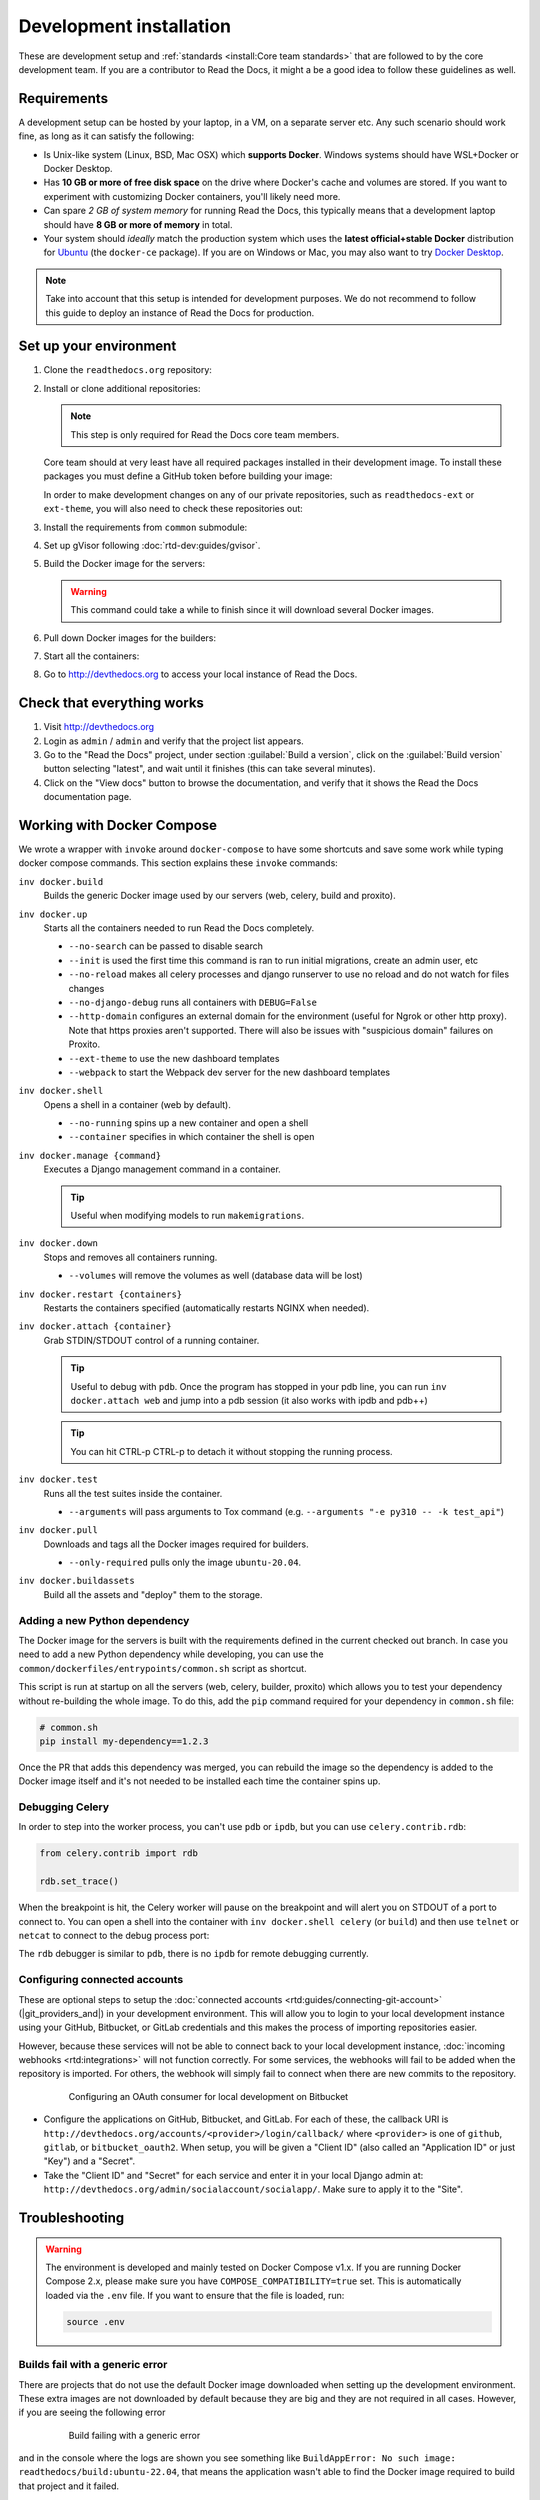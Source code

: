 Development installation
========================

.. meta::
   :description lang=en: Install a local development instance of Read the Docs with our step by step guide.

These are development setup and :ref:`standards <install:Core team standards>` that are followed to by the core development team.
If you are a contributor to Read the Docs, it might a be a good idea to follow these guidelines as well.

Requirements
------------

A development setup can be hosted by your laptop, in a VM, on a separate server etc. Any such scenario should work fine, as long as it can satisfy the following:

* Is Unix-like system (Linux, BSD, Mac OSX) which **supports Docker**. Windows systems should have WSL+Docker or Docker Desktop.
* Has **10 GB or more of free disk space** on the drive where Docker's cache and volumes are stored. If you want to experiment with customizing Docker containers, you'll likely need more.
* Can spare *2 GB of system memory* for running Read the Docs, this typically means that a development laptop should have **8 GB or more of memory** in total.
* Your system should *ideally* match the production system which uses the **latest official+stable Docker** distribution for `Ubuntu <https://docs.docker.com/engine/install/ubuntu/>`_ (the ``docker-ce`` package). If you are on Windows or Mac, you may also want to try `Docker Desktop <https://docs.docker.com/desktop/>`_.

.. note::

   Take into account that this setup is intended for development purposes.
   We do not recommend to follow this guide to deploy an instance of Read the Docs for production.


Set up your environment
-----------------------

#. Clone the ``readthedocs.org`` repository:

   .. prompt:: bash

      git clone --recurse-submodules https://github.com/readthedocs/readthedocs.org/

#. Install or clone additional repositories:

   .. note::

      This step is only required for Read the Docs core team members.

   Core team should at very least have all required packages installed in their development image.
   To install these packages you must define a GitHub token before building your image:

   .. prompt:: bash

      export GITHUB_TOKEN="..."
      export GITHUB_USER="..."

   In order to make development changes on any of our private repositories,
   such as ``readthedocs-ext`` or ``ext-theme``, you will also need to check these repositories out:

   .. prompt:: bash

      git clone --recurse-submodules https://github.com/readthedocs/readthedocs-ext/

#. Install the requirements from ``common`` submodule:

   .. prompt:: bash

      pip install -r common/dockerfiles/requirements.txt

#. Set up gVisor following :doc:`rtd-dev:guides/gvisor`.

#. Build the Docker image for the servers:

   .. warning::

      This command could take a while to finish since it will download several Docker images.

   .. prompt:: bash

      inv docker.build


#. Pull down Docker images for the builders:

   .. prompt:: bash

      inv docker.pull

#. Start all the containers:

   .. prompt:: bash

      inv docker.up  --init  # --init is only needed the first time

#. Go to http://devthedocs.org to access your local instance of Read the Docs.


Check that everything works
---------------------------

#. Visit http://devthedocs.org

#. Login as ``admin`` /  ``admin`` and verify that the project list appears.

#. Go to the "Read the Docs" project, under section :guilabel:`Build a version`, click on the :guilabel:`Build version` button selecting "latest",
   and wait until it finishes (this can take several minutes).

#. Click on the "View docs" button to browse the documentation, and verify that it shows the Read the Docs documentation page.


Working with Docker Compose
---------------------------

We wrote a wrapper with ``invoke`` around ``docker-compose`` to have some shortcuts and
save some work while typing docker compose commands. This section explains these ``invoke`` commands:

``inv docker.build``
    Builds the generic Docker image used by our servers (web, celery, build and proxito).

``inv docker.up``
    Starts all the containers needed to run Read the Docs completely.

    * ``--no-search`` can be passed to disable search
    * ``--init`` is used the first time this command is ran to run initial migrations, create an admin user, etc
    * ``--no-reload`` makes all celery processes and django runserver
      to use no reload and do not watch for files changes
    * ``--no-django-debug`` runs all containers with ``DEBUG=False``
    * ``--http-domain`` configures an external domain for the environment (useful for Ngrok or other http proxy).
      Note that https proxies aren't supported.
      There will also be issues with "suspicious domain" failures on Proxito.
    * ``--ext-theme`` to use the new dashboard templates
    * ``--webpack`` to start the Webpack dev server for the new dashboard templates

``inv docker.shell``
    Opens a shell in a container (web by default).

    * ``--no-running`` spins up a new container and open a shell
    * ``--container`` specifies in which container the shell is open

``inv docker.manage {command}``
    Executes a Django management command in a container.

    .. tip::

       Useful when modifying models to run ``makemigrations``.

``inv docker.down``
    Stops and removes all containers running.

    * ``--volumes`` will remove the volumes as well (database data will be lost)

``inv docker.restart {containers}``
    Restarts the containers specified (automatically restarts NGINX when needed).

``inv docker.attach {container}``
    Grab STDIN/STDOUT control of a running container.

    .. tip::

       Useful to debug with ``pdb``. Once the program has stopped in your pdb line,
       you can run ``inv docker.attach web`` and jump into a pdb session
       (it also works with ipdb and pdb++)

    .. tip::

       You can hit CTRL-p CTRL-p to detach it without stopping the running process.

``inv docker.test``
    Runs all the test suites inside the container.

    * ``--arguments`` will pass arguments to Tox command (e.g. ``--arguments "-e py310 -- -k test_api"``)

``inv docker.pull``
    Downloads and tags all the Docker images required for builders.

    * ``--only-required`` pulls only the image ``ubuntu-20.04``.

``inv docker.buildassets``
    Build all the assets and "deploy" them to the storage.

Adding a new Python dependency
~~~~~~~~~~~~~~~~~~~~~~~~~~~~~~

The Docker image for the servers is built with the requirements defined in the current checked out branch.
In case you need to add a new Python dependency while developing,
you can use the ``common/dockerfiles/entrypoints/common.sh`` script as shortcut.

This script is run at startup on all the servers (web, celery, builder, proxito) which
allows you to test your dependency without re-building the whole image.
To do this, add the ``pip`` command required for your dependency in ``common.sh`` file:

.. code-block:: bash

   # common.sh
   pip install my-dependency==1.2.3

Once the PR that adds this dependency was merged, you can rebuild the image
so the dependency is added to the Docker image itself and it's not needed to be installed
each time the container spins up.


Debugging Celery
~~~~~~~~~~~~~~~~

In order to step into the worker process, you can't use ``pdb`` or ``ipdb``, but
you can use ``celery.contrib.rdb``:

.. code-block:: python

    from celery.contrib import rdb

    rdb.set_trace()

When the breakpoint is hit, the Celery worker will pause on the breakpoint and
will alert you on STDOUT of a port to connect to. You can open a shell into the container
with ``inv docker.shell celery`` (or ``build``) and then use ``telnet`` or ``netcat``
to connect to the debug process port:

.. prompt:: bash

    nc 127.0.0.1 6900

The ``rdb`` debugger is similar to ``pdb``, there is no ``ipdb`` for remote
debugging currently.


Configuring connected accounts
~~~~~~~~~~~~~~~~~~~~~~~~~~~~~~

These are optional steps to setup the :doc:`connected accounts <rtd:guides/connecting-git-account>`
(|git_providers_and|) in your development environment.
This will allow you to login to your local development instance
using your GitHub, Bitbucket, or GitLab credentials
and this makes the process of importing repositories easier.

However, because these services will not be able to connect back to your local development instance,
:doc:`incoming webhooks <rtd:integrations>` will not function correctly.
For some services, the webhooks will fail to be added when the repository is imported.
For others, the webhook will simply fail to connect when there are new commits to the repository.

.. figure:: /_static/images/development/bitbucket-oauth-setup.png
    :align: center
    :figwidth: 80%

    Configuring an OAuth consumer for local development on Bitbucket

* Configure the applications on GitHub, Bitbucket, and GitLab.
  For each of these, the callback URI is ``http://devthedocs.org/accounts/<provider>/login/callback/``
  where ``<provider>`` is one of ``github``, ``gitlab``, or ``bitbucket_oauth2``.
  When setup, you will be given a "Client ID" (also called an "Application ID" or just "Key") and a "Secret".
* Take the "Client ID" and "Secret" for each service and enter it in your local Django admin at:
  ``http://devthedocs.org/admin/socialaccount/socialapp/``.
  Make sure to apply it to the "Site".


Troubleshooting
---------------

.. warning::

    The environment is developed and mainly tested on Docker Compose v1.x.
    If you are running Docker Compose 2.x, please make sure you have ``COMPOSE_COMPATIBILITY=true`` set.
    This is automatically loaded via the ``.env`` file.
    If you want to ensure that the file is loaded, run:

    .. code-block:: console

        source .env

Builds fail with a generic error
~~~~~~~~~~~~~~~~~~~~~~~~~~~~~~~~

There are projects that do not use the default Docker image downloaded when setting up the development environment.
These extra images are not downloaded by default because they are big and they are not required in all cases.
However, if you are seeing the following error

.. figure:: /_static/images/development/read-the-docs-build-failing.png
    :align: center
    :figwidth: 80%

    Build failing with a generic error


and in the console where the logs are shown you see something like ``BuildAppError: No such image: readthedocs/build:ubuntu-22.04``,
that means the application wasn't able to find the Docker image required to build that project and it failed.

In this case, you can run a command to download all the optional Docker images:

.. prompt:: bash

   inv docker.pull

However, if you prefer to download only the *specific* image required for that project and save some space on disk,
you have to follow these steps:

#. go to https://hub.docker.com/r/readthedocs/build/tags
#. find the latest tag for the image shown in the logs
   (in this example is ``readthedocs/build:ubuntu-22.04``, which the current latest tag on that page is ``ubuntu-22.04-2022.03.15``)
#. run the Docker command to pull it:

   .. prompt:: bash

      docker pull readthedocs/build:ubuntu-22.04-2022.03.15

#. tag the downloaded Docker image for the app to findit:

   .. prompt:: bash

      docker tag readthedocs/build:ubuntu-22.04-2022.03.15 readthedocs/build:ubuntu-22.04

Once this is done, you should be able to trigger a new build on that project and it should succeed.


Core team standards
-------------------

Core team members expect to have a development environment that closely
approximates our production environment, in order to spot bugs and logical
inconsistencies before they make their way to production.

This solution gives us many features that allows us to have an
environment closer to production:

Celery runs as a separate process
    Avoids masking bugs that could be introduced by Celery tasks in a race conditions.

Celery runs multiple processes
    We run celery with multiple worker processes to discover race conditions
    between tasks.

Docker for builds
    Docker is used for a build backend instead of the local host build backend.
    There are a number of differences between the two execution methods in how
    processes are executed, what is installed, and what can potentially leak
    through and mask bugs -- for example, local SSH agent allowing code check
    not normally possible.

Serve documentation under a subdomain
    There are a number of resolution bugs and cross-domain behavior that can
    only be caught by using `USE_SUBDOMAIN` setting.

PostgreSQL as a database
    It is recommended that Postgres be used as the default database whenever
    possible, as SQLite has issues with our Django version and we use Postgres
    in production.  Differences between Postgres and SQLite should be masked for
    the most part however, as Django does abstract database procedures, and we
    don't do any Postgres-specific operations yet.

Celery is isolated from database
    Celery workers on our build servers do not have database access and need
    to be written to use API access instead.

Use NGINX as web server
    All the site is served via NGINX with the ability to change some configuration locally.

MinIO as Django storage backend
    All static and media files are served using Minio --an emulator of S3,
    which is the one used in production.

Serve documentation via El Proxito
    Documentation is proxied by NGINX to El Proxito and proxied back to NGINX to be served finally.
    El Proxito is a small application put in front of the documentation to serve files
    from the Django Storage Backend.

Search enabled by default
    Elasticsearch is properly configured and enabled by default.
    All the documentation indexes are updated after a build is finished.
